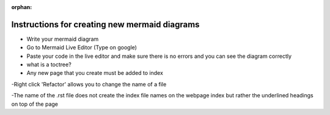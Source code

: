 :orphan:

Instructions for creating new mermaid diagrams
----------------------------------------------

- Write your mermaid diagram
- Go to Mermaid Live Editor (Type on google)
- Paste your code in the live editor and make sure there is no errors and you can see the diagram correctly

- what is a toctree?
- Any new page that you create must be added to index



-Right click 'Refactor' allows you to change the name of a file

-The name of the .rst file does not create the index file names on the webpage index but rather the underlined headings on top of the page

